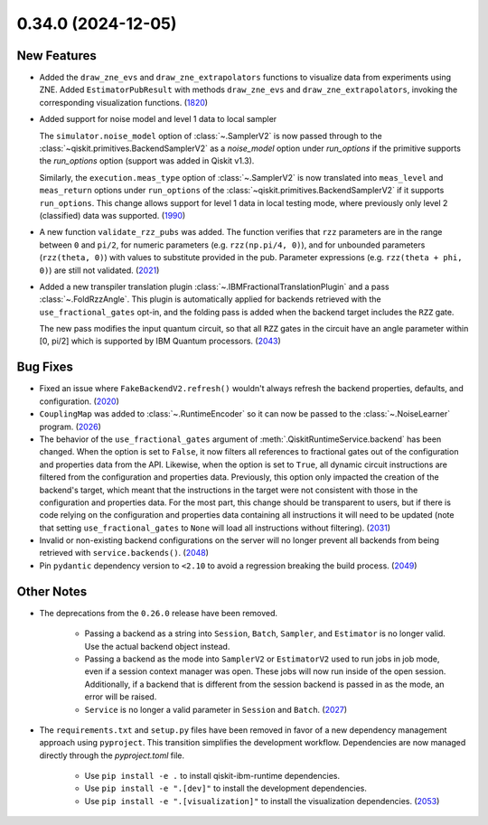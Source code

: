 0.34.0 (2024-12-05)
===================

New Features
------------

- Added the ``draw_zne_evs`` and ``draw_zne_extrapolators`` functions to visualize data from
  experiments using ZNE.
  Added ``EstimatorPubResult`` with methods ``draw_zne_evs`` and 
  ``draw_zne_extrapolators``, invoking the corresponding visualization functions. (`1820 <https://github.com/Qiskit/qiskit-ibm-runtime/pull/1820>`__)
- Added support for noise model and level 1 data to local sampler

  The ``simulator.noise_model`` option of :class:`~.SamplerV2` is now passed
  through to the :class:`~qiskit.primitives.BackendSamplerV2` as a `noise_model`
  option under `run_options` if the primitive supports the `run_options` option
  (support was added in Qiskit v1.3).

  Similarly, the ``execution.meas_type`` option of :class:`~.SamplerV2` is now
  translated into ``meas_level`` and ``meas_return`` options under
  ``run_options`` of the :class:`~qiskit.primitives.BackendSamplerV2` if it
  supports ``run_options``. This change allows support for level 1 data in local
  testing mode, where previously only level 2 (classified) data was
  supported. (`1990 <https://github.com/Qiskit/qiskit-ibm-runtime/pull/1990>`__)
- A new function ``validate_rzz_pubs`` was added. The function verifies that ``rzz`` parameters are in the range between ``0`` and ``pi/2``, for numeric parameters (e.g. ``rzz(np.pi/4, 0)``), and for unbounded parameters (``rzz(theta, 0)``) with values to substitute provided in the pub. Parameter expressions (e.g. ``rzz(theta + phi, 0)``) are still not validated. (`2021 <https://github.com/Qiskit/qiskit-ibm-runtime/pull/2021>`__)
- Added a new transpiler translation plugin :class:`~.IBMFractionalTranslationPlugin` 
  and a pass :class:`~.FoldRzzAngle`.
  This plugin is automatically applied for backends
  retrieved with the ``use_fractional_gates`` opt-in,
  and the folding pass is added when the backend target includes the ``RZZ`` gate.

  The new pass modifies the input quantum circuit, so that all ``RZZ`` gates in the
  circuit have an angle parameter within [0, pi/2] which is supported 
  by IBM Quantum processors. (`2043 <https://github.com/Qiskit/qiskit-ibm-runtime/pull/2043>`__)


Bug Fixes
---------

- Fixed an issue where ``FakeBackendV2.refresh()`` wouldn't always
  refresh the backend properties, defaults, and configuration. (`2020 <https://github.com/Qiskit/qiskit-ibm-runtime/pull/2020>`__)
- ``CouplingMap`` was added to :class:`~.RuntimeEncoder` so it can now be passed to 
  the :class:`~.NoiseLearner` program. (`2026 <https://github.com/Qiskit/qiskit-ibm-runtime/pull/2026>`__)
- The behavior of the ``use_fractional_gates`` argument of
  :meth:`.QiskitRuntimeService.backend` has been changed. When the option is set
  to ``False``, it now filters all references to fractional gates out of the
  configuration and properties data from the API. Likewise, when the option is
  set to ``True``, all dynamic circuit instructions are filtered from the
  configuration and properties data. Previously, this option only impacted the
  creation of the backend's target, which meant that the instructions in the
  target were not consistent with those in the configuration and properties data.
  For the most part, this change should be transparent to users, but if there is
  code relying on the configuration and properties data containing all
  instructions it will need to be updated (note that setting
  ``use_fractional_gates`` to ``None`` will load all instructions without
  filtering). (`2031 <https://github.com/Qiskit/qiskit-ibm-runtime/pull/2031>`__)
- Invalid or non-existing backend configurations on the server will no longer 
  prevent all backends from being retrieved with ``service.backends()``. (`2048 <https://github.com/Qiskit/qiskit-ibm-runtime/pull/2048>`__)
- Pin ``pydantic`` dependency version to ``<2.10`` to avoid a regression breaking
  the build process. (`2049 <https://github.com/Qiskit/qiskit-ibm-runtime/pull/2049>`__)


Other Notes
-----------

- The deprecations from the ``0.26.0`` release have been removed.

      - Passing a backend as a string into ``Session``, ``Batch``, 
        ``Sampler``, and ``Estimator`` is no longer valid. Use the actual backend
        object instead.
      - Passing a backend as the mode into ``SamplerV2`` or ``EstimatorV2`` used
        to run jobs in job mode, even if a session context manager was open. These jobs will now
        run inside of the open session. Additionally, if a backend that is different
        from the session backend is passed in as the mode, an error will be raised.
      - ``Service`` is no longer a valid parameter in ``Session`` and ``Batch``. (`2027 <https://github.com/Qiskit/qiskit-ibm-runtime/pull/2027>`__) 
  
- The ``requirements.txt`` and ``setup.py`` files have been removed in favor of a new dependency management
  approach using ``pyproject``. This transition simplifies the development workflow. Dependencies
  are now managed directly through the `pyproject.toml` file.

      - Use ``pip install -e .`` to install qiskit-ibm-runtime dependencies.
      - Use ``pip install -e ".[dev]"`` to install the development dependencies.
      - Use ``pip install -e ".[visualization]"`` to install the visualization dependencies. (`2053 <https://github.com/Qiskit/qiskit-ibm-runtime/pull/2053>`__)

